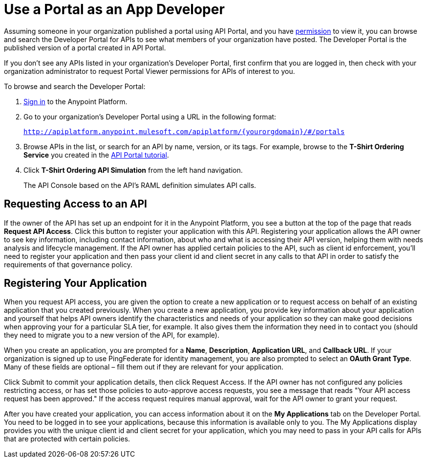= Use a Portal as an App Developer 
:keywords: portal, api, console, documentation

Assuming someone in your organization published a portal using API Portal, and you have link:/api-manager/tutorials#check-permissions-and-roles[permission] to view it, you can browse and search the Developer Portal for APIs to see what members of your organization have posted. The Developer Portal is the published version of a portal created in API Portal.

If you don't see any APIs listed in your organization's Developer Portal, first confirm that you are logged in, then check with your organization administrator to request Portal Viewer permissions for APIs of interest to you.

To browse and search the Developer Portal:

. link:/api-manager/tutorials#get-started[Sign in] to the Anypoint Platform.
. Go to your organization's Developer Portal using a URL in the following format:
+
`http://apiplatform.anypoint.mulesoft.com/apiplatform/\{yourorgdomain}/#/portals`
+
. Browse APIs in the list, or search for an API by name, version, or its tags. For example, browse to the **T-Shirt Ordering Service** you created in the link:/api-manager/tutorial-create-an-api-portal[API Portal tutorial]. 
. Click *T-Shirt Ordering API Simulation* from the left hand navigation. 
+
The API Console based on the API's RAML definition simulates API calls.

== Requesting Access to an API

If the owner of the API has set up an endpoint for it in the Anypoint Platform, you see a button at the top of the page that reads *Request API Access*. Click this button to register your application with this API. Registering your application allows the API owner to see key information, including contact information, about who and what is accessing their API version, helping them with needs analysis and lifecycle management. If the API owner has applied certain policies to the API, such as client id enforcement, you'll need to register your application and then pass your client id and client secret in any calls to that API in order to satisfy the requirements of that governance policy.

== Registering Your Application

When you request API access, you are given the option to create a new application or to request access on behalf of an existing application that you created previously. When you create a new application, you provide key information about your application and yourself that helps API owners identify the characteristics and needs of your application so they can make good decisions when approving your for a particular SLA tier, for example. It also gives them the information they need in to contact you (should they need to migrate you to a new version of the API, for example).

When you create an application, you are prompted for a *Name*, *Description*, *Application URL*, and *Callback URL*. If your organization is signed up to use PingFederate for identity management, you are also prompted to select an *OAuth Grant Type*. Many of these fields are optional – fill them out if they are relevant for your application.

Click Submit to commit your application details, then click Request Access. If the API owner has not configured any policies restricting access, or has set those policies to auto-approve access requests, you see a message that reads "Your API access request has been approved." If the access request requires manual approval, wait for the API owner to grant your request.

After you have created your application, you can access information about it on the *My Applications* tab on the Developer Portal. You need to be logged in to see your applications, because this information is available only to you. The My Applications display provides you with the unique client id and client secret for your application, which you may need to pass in your API calls for APIs that are protected with certain policies.
